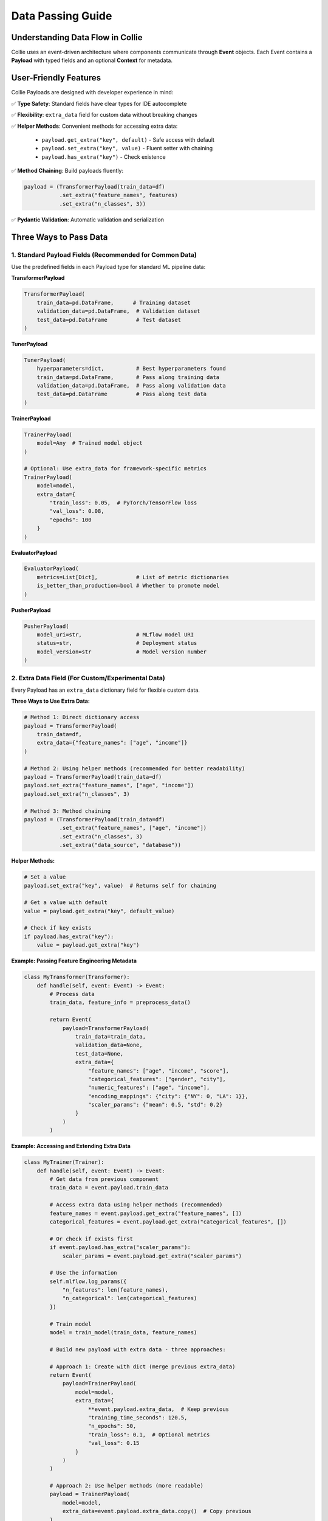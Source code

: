 Data Passing Guide
==================

Understanding Data Flow in Collie
----------------------------------

Collie uses an event-driven architecture where components communicate through **Event** objects. 
Each Event contains a **Payload** with typed fields and an optional **Context** for metadata.

User-Friendly Features
-----------------------

Collie Payloads are designed with developer experience in mind:

✅ **Type Safety**: Standard fields have clear types for IDE autocomplete

✅ **Flexibility**: ``extra_data`` field for custom data without breaking changes

✅ **Helper Methods**: Convenient methods for accessing extra data:
   
   - ``payload.get_extra("key", default)`` - Safe access with default
   - ``payload.set_extra("key", value)`` - Fluent setter with chaining
   - ``payload.has_extra("key")`` - Check existence

✅ **Method Chaining**: Build payloads fluently:

.. code-block:: python

   payload = (TransformerPayload(train_data=df)
              .set_extra("feature_names", features)
              .set_extra("n_classes", 3))

✅ **Pydantic Validation**: Automatic validation and serialization

Three Ways to Pass Data
------------------------

1. Standard Payload Fields (Recommended for Common Data)
~~~~~~~~~~~~~~~~~~~~~~~~~~~~~~~~~~~~~~~~~~~~~~~~~~~~~~~~~

Use the predefined fields in each Payload type for standard ML pipeline data:

**TransformerPayload**

.. code-block:: python

   TransformerPayload(
       train_data=pd.DataFrame,      # Training dataset
       validation_data=pd.DataFrame,  # Validation dataset
       test_data=pd.DataFrame         # Test dataset
   )

**TunerPayload**

.. code-block:: python

   TunerPayload(
       hyperparameters=dict,          # Best hyperparameters found
       train_data=pd.DataFrame,       # Pass along training data
       validation_data=pd.DataFrame,  # Pass along validation data
       test_data=pd.DataFrame         # Pass along test data
   )

**TrainerPayload**

.. code-block:: python

   TrainerPayload(
       model=Any  # Trained model object
   )
   
   # Optional: Use extra_data for framework-specific metrics
   TrainerPayload(
       model=model,
       extra_data={
           "train_loss": 0.05,  # PyTorch/TensorFlow loss
           "val_loss": 0.08,
           "epochs": 100
       }
   )

**EvaluatorPayload**

.. code-block:: python

   EvaluatorPayload(
       metrics=List[Dict],            # List of metric dictionaries
       is_better_than_production=bool # Whether to promote model
   )

**PusherPayload**

.. code-block:: python

   PusherPayload(
       model_uri=str,                 # MLflow model URI
       status=str,                    # Deployment status
       model_version=str              # Model version number
   )

2. Extra Data Field (For Custom/Experimental Data)
~~~~~~~~~~~~~~~~~~~~~~~~~~~~~~~~~~~~~~~~~~~~~~~~~~~

Every Payload has an ``extra_data`` dictionary field for flexible custom data.

**Three Ways to Use Extra Data:**

.. code-block:: python

   # Method 1: Direct dictionary access
   payload = TransformerPayload(
       train_data=df,
       extra_data={"feature_names": ["age", "income"]}
   )
   
   # Method 2: Using helper methods (recommended for better readability)
   payload = TransformerPayload(train_data=df)
   payload.set_extra("feature_names", ["age", "income"])
   payload.set_extra("n_classes", 3)
   
   # Method 3: Method chaining
   payload = (TransformerPayload(train_data=df)
              .set_extra("feature_names", ["age", "income"])
              .set_extra("n_classes", 3)
              .set_extra("data_source", "database"))

**Helper Methods:**

.. code-block:: python

   # Set a value
   payload.set_extra("key", value)  # Returns self for chaining
   
   # Get a value with default
   value = payload.get_extra("key", default_value)
   
   # Check if key exists
   if payload.has_extra("key"):
       value = payload.get_extra("key")

**Example: Passing Feature Engineering Metadata**

.. code-block:: python

   class MyTransformer(Transformer):
       def handle(self, event: Event) -> Event:
           # Process data
           train_data, feature_info = preprocess_data()
           
           return Event(
               payload=TransformerPayload(
                   train_data=train_data,
                   validation_data=None,
                   test_data=None,
                   extra_data={
                       "feature_names": ["age", "income", "score"],
                       "categorical_features": ["gender", "city"],
                       "numeric_features": ["age", "income"],
                       "encoding_mappings": {"city": {"NY": 0, "LA": 1}},
                       "scaler_params": {"mean": 0.5, "std": 0.2}
                   }
               )
           )

**Example: Accessing and Extending Extra Data**

.. code-block:: python

   class MyTrainer(Trainer):
       def handle(self, event: Event) -> Event:
           # Get data from previous component
           train_data = event.payload.train_data
           
           # Access extra data using helper methods (recommended)
           feature_names = event.payload.get_extra("feature_names", [])
           categorical_features = event.payload.get_extra("categorical_features", [])
           
           # Or check if exists first
           if event.payload.has_extra("scaler_params"):
               scaler_params = event.payload.get_extra("scaler_params")
           
           # Use the information
           self.mlflow.log_params({
               "n_features": len(feature_names),
               "n_categorical": len(categorical_features)
           })
           
           # Train model
           model = train_model(train_data, feature_names)
           
           # Build new payload with extra data - three approaches:
           
           # Approach 1: Create with dict (merge previous extra_data)
           return Event(
               payload=TrainerPayload(
                   model=model,
                   extra_data={
                       **event.payload.extra_data,  # Keep previous
                       "training_time_seconds": 120.5,
                       "n_epochs": 50,
                       "train_loss": 0.1,  # Optional metrics
                       "val_loss": 0.15
                   }
               )
           )
           
           # Approach 2: Use helper methods (more readable)
           payload = TrainerPayload(
               model=model,
               extra_data=event.payload.extra_data.copy()  # Copy previous
           )
           payload.set_extra("training_time_seconds", 120.5)
           payload.set_extra("n_epochs", 50)
           payload.set_extra("train_loss", 0.1)
           payload.set_extra("val_loss", 0.15)
           return Event(payload=payload)
           
           # Approach 3: Method chaining (most concise)
           payload = (TrainerPayload(model=model, 
                                    extra_data=event.payload.extra_data.copy())
                      .set_extra("training_time_seconds", 120.5)
                      .set_extra("n_epochs", 50)
                      .set_extra("train_loss", 0.1)
                      .set_extra("val_loss", 0.15)
                      .set_extra("early_stopping_epoch", 35))
           return Event(payload=payload)

**Example: Evaluation with Custom Metrics**

.. code-block:: python

   class MyEvaluator(Evaluator):
       def handle(self, event: Event) -> Event:
           model = event.payload.model
           test_data = event.payload.test_data
           
           # Perform evaluation
           metrics = evaluate_model(model, test_data)
           
           # Save detailed reports
           report_path = "evaluation_report.html"
           generate_report(metrics, report_path)
           self.mlflow.log_artifact(report_path)
           
           return Event(
               payload=EvaluatorPayload(
                   metrics=[metrics],
                   is_better_than_production=metrics["accuracy"] > 0.9,
                   extra_data={
                       "report_path": report_path,
                       "confusion_matrix": metrics["confusion_matrix"].tolist(),
                       "per_class_metrics": metrics["per_class"],
                       "roc_auc_scores": metrics["roc_auc"],
                       "evaluation_time": "2024-01-15T10:30:00"
                   }
               )
           )

3. Event Context (Framework Internal - Rarely Needed)
~~~~~~~~~~~~~~~~~~~~~~~~~~~~~~~~~~~~~~~~~~~~~~~~~~~~~

.. warning::

   **Most users should NOT use event.context!**
   
   Context is primarily for framework internal use. Use ``payload.extra_data`` for custom data instead.

**When Context is Appropriate (Rare Cases):**

Only use ``event.context`` for pipeline execution metadata that framework or monitoring tools need:

.. code-block:: python

   class MyComponent(Transformer):
       def handle(self, event: Event) -> Event:
           import time
           start_time = time.time()
           
           # Do work
           result = process_data()
           
           # ⚠️ Use context ONLY for execution metadata
           event.context.set("processing_time", time.time() - start_time)
           event.context.set("component_version", "1.2.0")
           event.context.set("hostname", socket.gethostname())
           event.context.set("execution_timestamp", datetime.now().isoformat())
           
           # ✅ All business data goes in payload
           return Event(
               payload=TransformerPayload(
                   train_data=result,
                   extra_data={
                       "feature_names": features,  # ← Use extra_data, not context!
                       "n_samples": len(result)
                   }
               ),
               context=event.context
           )

**❌ DON'T Use Context For:**

- Model objects
- Training data
- Feature names
- Hyperparameters
- Metrics
- Any business logic data

**✅ DO Use Context For:**

- Execution timestamps
- Processing duration
- Component versions
- Debug flags
- Pipeline metadata

**Better Alternative - Use extra_data:**

.. code-block:: python

   # ❌ Wrong - putting business data in context
   event.context.set("feature_names", features)
   
   # ✅ Correct - use payload.extra_data
   payload.set_extra("feature_names", features)

Decision Tree: Which Method to Use?
------------------------------------

.. code-block:: text

   Is it core ML data (model, datasets, metrics)?
   ├─ YES → Use standard Payload fields
   │         Example: train_data, model, metrics
   │
   └─ NO → Is it custom pipeline data?
           ├─ YES → Use payload.extra_data (RECOMMENDED)
           │         Example: feature_names, training_curves, custom_metrics
           │
           └─ NO → Is it framework/execution metadata?
                   └─ YES → Use event.context (RARELY NEEDED)
                             Example: processing_time, execution_timestamp
                             Note: Most users should use extra_data instead!

Common Patterns
---------------

Pattern 1: Passing Data Through the Pipeline
~~~~~~~~~~~~~~~~~~~~~~~~~~~~~~~~~~~~~~~~~~~~~

.. code-block:: python

   # Transformer creates data
   TransformerPayload(
       train_data=train_df,
       extra_data={"feature_names": features}
   )
   
   # Tuner passes it along with hyperparameters
   TunerPayload(
       hyperparameters=best_params,
       train_data=event.payload.train_data,  # Pass through
       extra_data=event.payload.extra_data   # Pass through
   )
   
   # Trainer uses it
   train_data = event.payload.train_data
   features = event.payload.extra_data["feature_names"]

Pattern 2: Accumulating Extra Data
~~~~~~~~~~~~~~~~~~~~~~~~~~~~~~~~~~~

.. code-block:: python

   # Each component adds to extra_data
   return Event(
       payload=SomePayload(
           ...,
           extra_data={
               **event.payload.extra_data,  # Keep previous data
               "my_new_field": my_value      # Add new data
           }
       )
   )

Pattern 3: Conditional Data Passing
~~~~~~~~~~~~~~~~~~~~~~~~~~~~~~~~~~~~

.. code-block:: python

   class MyTrainer(Trainer):
       def handle(self, event: Event) -> Event:
           extra_data = {}
           
           # Only include if debugging
           if self.debug_mode:
               extra_data["training_curve"] = training_history
               extra_data["gradient_norms"] = gradient_norms
           
           return Event(
               payload=TrainerPayload(
                   model=model,
                   extra_data=extra_data
               )
           )

Best Practices
--------------

DO's ✅
~~~~~~~

- **Use standard fields** for common ML data (datasets, models, metrics)
- **Use extra_data** for custom, experimental, or pipeline-specific data
- **Use event.context** only for processing metadata (timestamps, versions)
- **Document** what you put in extra_data in your component docstrings
- **Provide defaults** when accessing extra_data: ``extra_data.get("key", default)``
- **Keep extra_data serializable** (use built-in types, not complex objects)

DON'Ts ❌
~~~~~~~~~

- **Don't** put large objects in extra_data (use artifacts instead)
- **Don't** rely on undocumented extra_data fields from other components
- **Don't** use context for main business data (use payload instead)
- **Don't** modify event.payload.extra_data in place (create a new dict)
- **Don't** put model objects in extra_data (use standard model field)

Complete Example
----------------

Here's a complete pipeline showing all three data passing methods:

.. code-block:: python

   from collie import Event
   from collie.core import (
       Transformer, Trainer, Evaluator,
       TransformerPayload, TrainerPayload, EvaluatorPayload
   )
   import time

   class DataTransformer(Transformer):
       def handle(self, event: Event) -> Event:
           start = time.time()
           
           # Load and process data
           train_data, metadata = load_and_process()
           
           # Context: processing metadata
           event.context.set("transform_time", time.time() - start)
           event.context.set("data_version", "v2.0")
           
           return Event(
               payload=TransformerPayload(
                   # Standard fields
                   train_data=train_data,
                   validation_data=None,
                   test_data=None,
                   # Extra data: feature engineering info
                   extra_data={
                       "feature_names": metadata["features"],
                       "encoding_maps": metadata["encodings"],
                       "outliers_removed": metadata["outliers_count"]
                   }
               ),
               context=event.context
           )

   class ModelTrainer(Trainer):
       def handle(self, event: Event) -> Event:
           start = time.time()
           
           # Standard fields
           train_data = event.payload.train_data
           
           # Extra data
           features = event.payload.extra_data.get("feature_names", [])
           
           # Context
           data_version = event.context.get("data_version")
           self.mlflow.log_param("data_version", data_version)
           
           # Train
           model, history = train_model(train_data, features)
           
           # Context: training metadata
           event.context.set("training_time", time.time() - start)
           
           return Event(
               payload=TrainerPayload(
                   # Standard field
                   model=model,
                   # Extra data: optional metrics and training details
                   extra_data={
                       **event.payload.extra_data,  # Keep previous
                       "train_loss": history["loss"][-1],
                       "val_loss": history["val_loss"][-1],
                       "training_curve": history["loss"],
                       "best_epoch": history["best_epoch"],
                       "optimizer": "Adam"
                   }
               ),
               context=event.context
           )

   class ModelEvaluator(Evaluator):
       def handle(self, event: Event) -> Event:
           model = event.payload.model
           
           # Evaluate
           metrics = evaluate(model)
           
           return Event(
               payload=EvaluatorPayload(
                   metrics=[metrics],
                   is_better_than_production=metrics["accuracy"] > 0.9,
                   extra_data={
                       "detailed_report": "report.html",
                       "confusion_matrix": metrics["cm"].tolist()
                   }
               )
           )

Summary
-------

.. list-table::
   :header-rows: 1
   :widths: 20 25 35 20

   * - Method
     - Use For
     - Example
     - Usage Frequency
   * - **Standard Fields**
     - Core ML data
     - ``train_data``, ``model``, ``metrics``
     - Always
   * - **extra_data**
     - Custom/experimental data
     - ``feature_names``, ``training_curves``, ``custom_reports``
     - Common
   * - **event.context**
     - Framework metadata only
     - ``processing_time``, ``execution_timestamp``
     - Rarely (internal use)

**Quick Reference:**

- 🟢 **Use Standard Fields**: For all core ML data (model, datasets, metrics)
- 🟡 **Use extra_data**: For custom pipeline data (99% of custom needs)
- 🔴 **Avoid context**: Only for framework/execution metadata (rarely needed)

For more examples, see the :doc:`core_concepts` and :doc:`mlflow_integration` pages.
